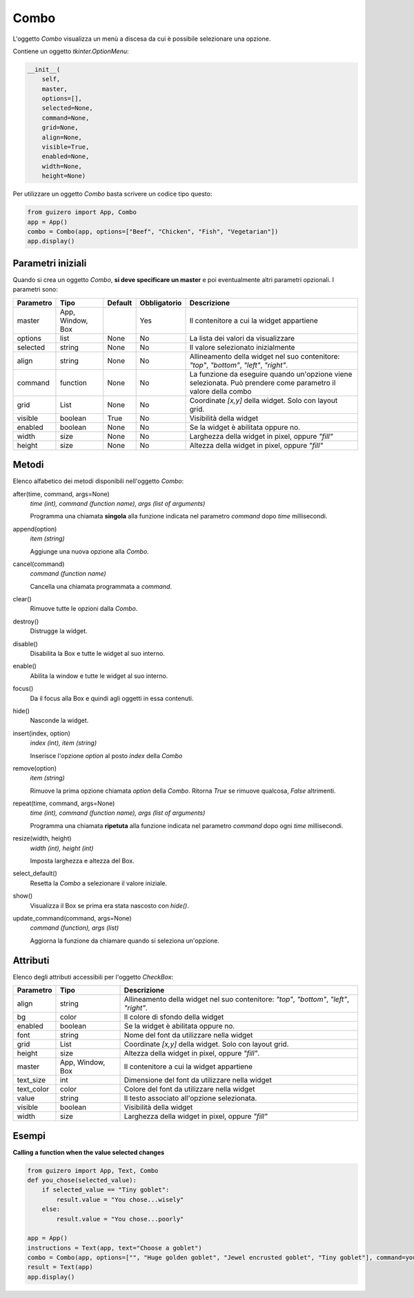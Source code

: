 =====
Combo
=====

L'oggetto `Combo` visualizza un menù a discesa da cui è possibile selezionare una opzione.

.. image:: images/combo_windows.png


Contiene un oggetto `tkinter.OptionMenu`:


.. code:: python

    __init__(
        self,
        master,
        options=[],
        selected=None,
        command=None,
        grid=None,
        align=None,
        visible=True,
        enabled=None,
        width=None,
        height=None)


Per utilizzare un oggetto `Combo` basta scrivere un codice tipo questo:

.. code:: python

    from guizero import App, Combo
    app = App()
    combo = Combo(app, options=["Beef", "Chicken", "Fish", "Vegetarian"])
    app.display()


Parametri iniziali
==================

Quando si crea un oggetto `Combo`, **si deve specificare un master** e poi eventualmente altri parametri opzionali. I parametri sono:


========== ================ ========= ============ ===============================================================================================================
Parametro  Tipo             Default   Obbligatorio Descrizione
========== ================ ========= ============ ===============================================================================================================
master     App, Window, Box           Yes          Il contenitore a cui la widget appartiene
options    list             None      No           La lista dei valori da visualizzare
selected   string           None      No           Il valore selezionato inizialmente
align      string           None      No           Allineamento della widget nel suo contenitore: `"top"`, `"bottom"`, `"left"`, `"right"`.
command    function         None      No           La funzione da eseguire quando un'opzione viene selezionata. Può prendere come parametro il valore della combo
grid       List             None      No           Coordinate `[x,y]` della widget. Solo con layout grid.
visible    boolean          True      No           Visibilità della widget
enabled    boolean          None      No           Se la widget è abilitata oppure no.
width      size             None      No           Larghezza della widget in pixel, oppure `"fill"`
height     size             None      No           Altezza della widget in pixel, oppure `"fill"`
========== ================ ========= ============ ===============================================================================================================


Metodi
======

Elenco alfabetico dei metodi disponibili nell'oggetto `Combo`:


after(time, command, args=None)
    *time (int), command (function name), args (list of arguments)*
    
    Programma una chiamata **singola** alla funzione indicata nel parametro `command` dopo `time` millisecondi.
    

append(option)
    *item (string)*
    
    Aggiunge una nuova opzione alla `Combo`.
    

cancel(command)
    *command (function name)*
    
    Cancella una chiamata programmata a `command`.
    

clear()
    Rimuove tutte le opzioni dalla `Combo`.
    

destroy()
    Distrugge la widget.
    

disable()
    Disabilita la Box e tutte le widget al suo interno.

    
enable()
    Abilita la window e tutte le widget al suo interno.


focus()
    Da il focus alla Box e quindi agli oggetti in essa contenuti.

    
hide()
    Nasconde la widget.


insert(index, option)
    *index (int), item (string)*
    
    Inserisce l'opzione `option` al posto `index` della `Combo`
    

remove(option)
    *item (string)*
    
    Rimuove la prima opzione chiamata `option` della `Combo`. Ritorna `True` se rimuove qualcosa, `False` altrimenti.
    

repeat(time, command, args=None)
    *time (int), command (function name), args (list of arguments)*
    
    Programma una chiamata **ripetuta** alla funzione indicata nel parametro `command` dopo ogni `time` millisecondi.


resize(width, height)
    *width (int), height (int)*
    
    Imposta larghezza e altezza del Box.


select_default()
    Resetta la `Combo` a selezionare il valore iniziale.

    
show()
    Visualizza il Box se prima era stata nascosto con `hide()`.
    

update_command(command, args=None) 
    *command (function), args (list)*
    
    Aggiorna la funzione da chiamare quando si seleziona un'opzione.



Attributi
=========

Elenco degli attributi accessibili per l'oggetto `CheckBox`:


=========== ================ ========================================================================================
Parametro   Tipo             Descrizione
=========== ================ ========================================================================================
align       string           Allineamento della widget nel suo contenitore: `"top"`, `"bottom"`, `"left"`, `"right"`.
bg          color            Il colore di sfondo della widget
enabled     boolean          Se la widget è abilitata oppure no.
font        string           Nome del font da utilizzare nella widget
grid        List             Coordinate `[x,y]` della widget. Solo con layout grid.
height      size             Altezza della widget in pixel, oppure `"fill"`.
master      App, Window, Box Il contenitore a cui la widget appartiene
text_size   int              Dimensione del font da utilizzare nella widget
text_color  color            Colore del font da utilizzare nella widget
value       string           Il testo associato all'opzione selezionata.
visible     boolean          Visibilità della widget
width       size             Larghezza della widget in pixel, oppure `"fill"`
=========== ================ ========================================================================================


Esempi
======

**Calling a function when the value selected changes**

.. code:: python

    from guizero import App, Text, Combo
    def you_chose(selected_value):
        if selected_value == "Tiny goblet":
            result.value = "You chose...wisely"
        else:
            result.value = "You chose...poorly"

    app = App()
    instructions = Text(app, text="Choose a goblet")
    combo = Combo(app, options=["", "Huge golden goblet", "Jewel encrusted goblet", "Tiny goblet"], command=you_chose)
    result = Text(app)
    app.display()


.. image:: images/combo_function_windows.png

